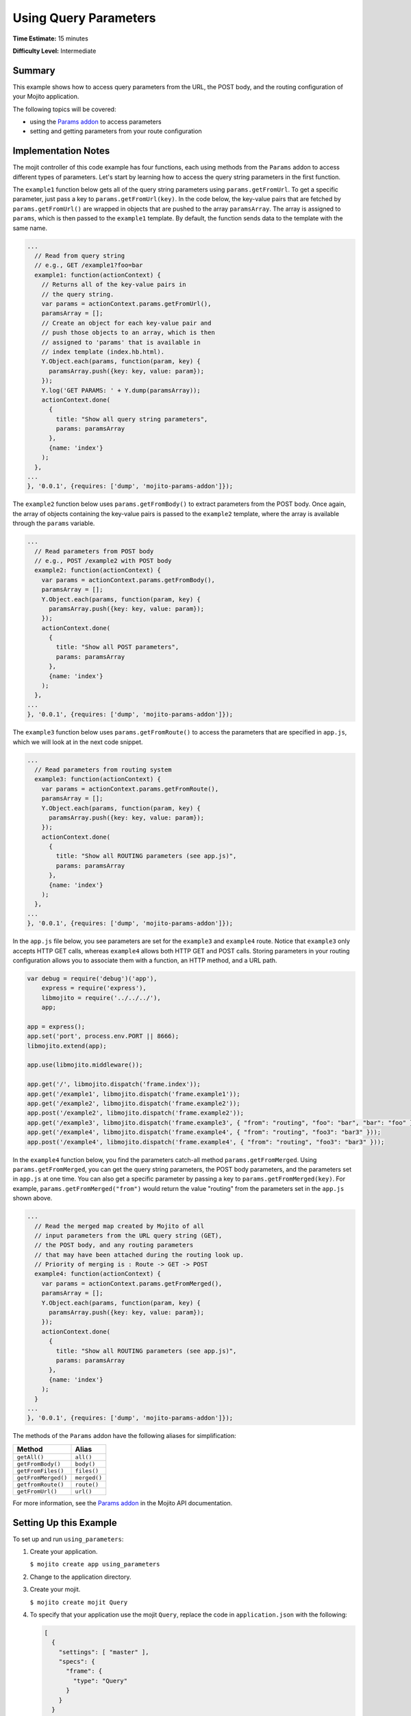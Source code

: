 ======================
Using Query Parameters
======================

**Time Estimate:** 15 minutes

**Difficulty Level:** Intermediate

.. _code_exs_qp-summary:

Summary
=======

This example shows how to access query parameters from the URL, the POST body,
and the routing configuration of your Mojito application.

The following topics will be covered:

- using the `Params addon <../../api/classes/Params.common.html>`_ to access
  parameters
- setting and getting parameters from your route configuration

.. _code_exs_qp-notes:

Implementation Notes
====================

The mojit controller of this code example has four functions, each using
methods from the ``Params`` addon to access different types of parameters.
Let's start by learning how to access the query string parameters in the
first function.

The ``example1`` function below gets all of the query string parameters using
``params.getFromUrl``. To get a specific parameter, just pass a key to
``params.getFromUrl(key)``. In the code below, the key-value pairs that are
fetched by ``params.getFromUrl()`` are wrapped in objects that are pushed to
the array ``paramsArray``. The array is assigned to ``params``, which is then
passed to the ``example1`` template. By default, the function sends data to the
template with the same name.

.. code-block:: javascript

   ...
     // Read from query string
     // e.g., GET /example1?foo=bar
     example1: function(actionContext) {
       // Returns all of the key-value pairs in
       // the query string.
       var params = actionContext.params.getFromUrl(),
       paramsArray = [];
       // Create an object for each key-value pair and
       // push those objects to an array, which is then
       // assigned to 'params' that is available in
       // index template (index.hb.html).
       Y.Object.each(params, function(param, key) {
         paramsArray.push({key: key, value: param});
       });
       Y.log('GET PARAMS: ' + Y.dump(paramsArray));
       actionContext.done(
         {
           title: "Show all query string parameters",
           params: paramsArray
         },
         {name: 'index'}
       );
     },
   ...
   }, '0.0.1', {requires: ['dump', 'mojito-params-addon']});

The ``example2`` function below uses ``params.getFromBody()`` to extract
parameters from the POST body. Once again, the array of objects containing
the key-value pairs is passed to the ``example2`` template, where the array
is available through the ``params`` variable.

.. code-block:: javascript

   ...
     // Read parameters from POST body
     // e.g., POST /example2 with POST body
     example2: function(actionContext) {
       var params = actionContext.params.getFromBody(),
       paramsArray = [];
       Y.Object.each(params, function(param, key) {
         paramsArray.push({key: key, value: param});
       });
       actionContext.done(
         {
           title: "Show all POST parameters",
           params: paramsArray
         },
         {name: 'index'}
       );
     },
   ...
   }, '0.0.1', {requires: ['dump', 'mojito-params-addon']});

The ``example3`` function below uses ``params.getFromRoute()`` to access the
parameters that are specified in ``app.js``, which we will look at in
the next code snippet.

.. code-block:: javascript

   ...
     // Read parameters from routing system
     example3: function(actionContext) {
       var params = actionContext.params.getFromRoute(),
       paramsArray = [];
       Y.Object.each(params, function(param, key) {
         paramsArray.push({key: key, value: param});
       });
       actionContext.done(
         {
           title: "Show all ROUTING parameters (see app.js)",
           params: paramsArray
         },
         {name: 'index'}
       );
     },
   ...
   }, '0.0.1', {requires: ['dump', 'mojito-params-addon']});

In the ``app.js`` file below, you see parameters are set for the
``example3`` and ``example4`` route. Notice that ``example3`` only accepts
HTTP GET calls, whereas ``example4`` allows both HTTP GET and POST calls.
Storing parameters in your routing configuration allows you to associate
them with a function, an HTTP method, and a URL path.

.. code-block:: javascript


   var debug = require('debug')('app'),
       express = require('express'),
       libmojito = require('../../../'),
       app;

   app = express();
   app.set('port', process.env.PORT || 8666);
   libmojito.extend(app);

   app.use(libmojito.middleware());

   app.get('/', libmojito.dispatch('frame.index'));
   app.get('/example1', libmojito.dispatch('frame.example1'));
   app.get('/example2', libmojito.dispatch('frame.example2'));
   app.post('/example2', libmojito.dispatch('frame.example2'));
   app.get('/example3', libmojito.dispatch('frame.example3', { "from": "routing", "foo": "bar", "bar": "foo" }));
   app.get('/example4', libmojito.dispatch('frame.example4', { "from": "routing", "foo3": "bar3" }));
   app.post('/example4', libmojito.dispatch('frame.example4', { "from": "routing", "foo3": "bar3" }));


In the ``example4`` function below, you find the parameters catch-all method
``params.getFromMerged``. Using ``params.getFromMerged``, you can get the query
string parameters, the POST body parameters, and the parameters set in
``app.js`` at one time. You can also get a specific parameter by passing
a key to ``params.getFromMerged(key)``. For example,
``params.getFromMerged("from")`` would return the value "routing" from the
parameters set in the ``app.js`` shown above.

.. code-block:: javascript

   ...
     // Read the merged map created by Mojito of all
     // input parameters from the URL query string (GET),
     // the POST body, and any routing parameters
     // that may have been attached during the routing look up.
     // Priority of merging is : Route -> GET -> POST
     example4: function(actionContext) {
       var params = actionContext.params.getFromMerged(),
       paramsArray = [];
       Y.Object.each(params, function(param, key) {
         paramsArray.push({key: key, value: param});
       });
       actionContext.done(
         {
           title: "Show all ROUTING parameters (see app.js)",
           params: paramsArray
         },
         {name: 'index'}
       );
     }
   ...
   }, '0.0.1', {requires: ['dump', 'mojito-params-addon']});

The methods of the ``Params`` addon have the following aliases for simplification:

+---------------------+--------------+
| Method              | Alias        |
+=====================+==============+
| ``getAll()``        | ``all()``    |
+---------------------+--------------+
| ``getFromBody()``   | ``body()``   |
+---------------------+--------------+
| ``getFromFiles()``  | ``files()``  |
+---------------------+--------------+
| ``getFromMerged()`` | ``merged()`` |
+---------------------+--------------+
| ``getfromRoute()``  | ``route()``  |
+---------------------+--------------+
| ``getFromUrl()``    | ``url()``    |
+---------------------+--------------+


For more information, see the `Params addon <../../api/classes/Params.common.html>`_ in
the Mojito API documentation.

.. _code_exs_qp-ex:

Setting Up this Example
=======================

To set up and run ``using_parameters``:

#. Create your application.

   ``$ mojito create app using_parameters``
#. Change to the application directory.
#. Create your mojit.

   ``$ mojito create mojit Query``
#. To specify that your application use the mojit ``Query``, replace the code in
   ``application.json`` with the following:

   .. code-block:: javascript

      [
        {
          "settings": [ "master" ],
          "specs": {
            "frame": {
              "type": "Query"
            }
          }
        }
      ]

#. Update your ``app.js`` with the following to use Mojito's middleware, configure routing and the port, and
   have your application listen for requests:

   .. code-block:: javascript

      'use strict';

      var debug = require('debug')('app'),
          express = require('express'),
          libmojito = require('mojito'),
          app;

          app = express();
          app.set('port', process.env.PORT || 8666);
          libmojito.extend(app);

          app.use(libmojito.middleware());

          app.get('/status', function (req, res) {
              res.send('200 OK');
          });
          app.get('/', libmojito.dispatch('frame.index'));
          app.get('/example1', libmojito.dispatch('frame.example1'));
          app.get('/example2', libmojito.dispatch('frame.example2'));
          app.post('/example2', libmojito.dispatch('frame.example2'));
          app.get('/example3', libmojito.dispatch('frame.example3', { "from": "routing", "foo": "bar", "bar": "foo" }));
          app.get('/example4', libmojito.dispatch('frame.example4', { "from": "routing", "foo3": "bar3" }));
          app.post('/example4', libmojito.dispatch('frame.example4', { "from": "routing", "foo3": "bar3" }));

          app.listen(app.get('port'), function () {
              debug('Server listening on port ' + app.get('port') + ' ' +
              'in ' + app.get('env') + ' mode');
          });
          module.exports = app;

#. Confirm that your ``package.json`` has the correct dependencies as show below. If not,
   update ``package.json``.

   .. code-block:: javascript

      "dependencies": {
          "debug": "*",
           "mojito": "~0.9.0"
      },
      "devDependencies": {
          "mojito-cli": ">= 0.2.0"
      },

#. From the application directory, install the application dependencies:

   ``$ npm install``

#. Change to ``mojits/Query``.
#. Modify the controller to access different query parameters by replacing the code in
   ``controller.server.js`` with the following:

   .. code-block:: javascript

      YUI.add('query', function(Y, NAME) {
        Y.namespace('mojito.controllers')[NAME] = {

          index: function(actionContext) {
          actionContext.done('Mojito is working.');
          },
          // Read from query string
          // e.g. GET /example1?foo=bar
          example1: function(actionContext) {
            var params = actionContext.params.getFromUrl(),
            paramsArray = [];
            Y.Object.each(params, function(param, key) {
              paramsArray.push({key: key, value: param});
            });
            actionContext.done(
            {
              title: "Show all query string parameters",
              params: paramsArray
            },
            {name: 'index'}
             );
          },
          // Read parameters from POST body
          // e.g. POST /example2 with POST body
          example2: function(actionContext) {
            var params = actionContext.params.getFromBody(),
            paramsArray = [];
            Y.Object.each(params, function(param, key) {
              paramsArray.push({key: key, value: param});
            });
            actionContext.done(
              {
                title: "Show all POST parameters",
                params: paramsArray
              },
              {name: 'index'}
            );
          },
          // Read parameters from routing system
          example3: function(actionContext) {
            var params = actionContext.params.getFromRoute(),
            paramsArray = [];
            Y.Object.each(params, function(param, key) {
              paramsArray.push({key: key, value: param});
            });
            actionContext.done(
              {
                title: "Show all ROUTING parameters (see app.js)",
                params: paramsArray
              },
              { name: 'index'}
            );
          },
          // Read the merged map created by Mojito
          // of all input parameters from URL query
          // string (GET), the POST body, and any
          // routing parameters that may have been
          // attached during routing look up..
          // Priority of merging is : Route -> GET -> POST
          example4: function(actionContext) {
            var params = actionContext.params.getFromMerged(),
            paramsArray = [];
            Y.Object.each(params, function(param, key) {
              paramsArray.push({key: key, value: param});
            });
            actionContext.done(
              {
                title: "Show all ROUTING parameters (see app.js)",
                params: paramsArray
              },
              {name: 'index'}
            );
          }
        };
      }, '0.0.1', {requires: ['dump', 'mojito-params-addon']});

#. To display the key-value pairs from the query string parameters, create the template
   ``views/example1.hb.html`` with the following:

   .. code-block:: html

      <div id="{{mojit_view_id}}" class="mojit">
        <h2>{{title}}</h2>
        List of key value pairs:
        <ul>
        {{#params}}
          <li>{{key}} => {{value}}</li>
        {{/params}}
        </ul>
      </div>

#. To display the key-value pairs from the POST request body parameters, create the
   template ``views/example2.hb.html`` with the following:

   .. code-block:: html

      <div id="post_params">
        <h2>Form for Posting Parameters</h2>
        <form method="post">
          <p>
            Framework: <input type="text" name="framework" value="Mojito"/><br/>
            Addon Used: <input type="text" name="addon" value="params"/><br/>
            Method Called: <input type="text" name="method" value="getFromBody()"/><br/>
            <h3>Type of Parameters Passed</h3>
            <input type="radio" name="param_type" value="POST" checked> POST Body</input><br/>
            <input type="radio" name="param_type" value="query string"> Query String</input><br/><br/>
            <input type="submit" value="Submit"/>
            <input type="reset"/>
          </p>
        </form>
      </div>
      <div id="{{mojit_view_id}}" class="mojit">
        <h2>{{title}}</h2>
        List of key value pairs:
        <ul>
          {{#params}}
          <li>{{key}} => {{value}}</li>
          {{/params}}
        </ul>
      </div>

#. To display the key-value pairs set in ``app.js``, create the template
   ``views/example3.hb.html`` with the following:

   .. code-block:: html

      <div id="{{mojit_view_id}}" class="mojit">
        <h2>{{title}}</h2>
        List of key value pairs:
        <ul>
          {{#params}}
          <li>{{key}} => {{value}}</li>
          {{/params}}
        </ul>
      </div>

#. To display all of the available parameters, create the template
   ``views/example4.hb.html`` with the following:

   .. code-block:: html

      <div id="post_params">
        <h2>Form for Posting Parameters</h2>
        <form method="post">
          <p>
            Framework: <input type="text" name="framework" value="Mojito"/><br/>
            Addon Used: <input type="text" name="addon" value="params"/><br/>
            Method Called: <input type="text" name="method" value="getFromBody()"/><br/>
            <h3>Type of Parameters Passed</h3>
            <input type="radio" name="param_type" value="POST" checked> POST Body</input><br/>
            <input type="radio" name="param_type" value="query string"> Query String</input><br/><br/>
            <input type="submit" value="Submit"/>
            <input type="reset"/>
          </p>
        </form>
      </div>
      <div id="{{mojit_view_id}}" class="mojit">
        <h2>{{title}}</h2>
        List of key value pairs:
        <ul>
          {{#params}}
          <li>{{key}} => {{value}}</li>
          {{/params}}
        </ul>
      </div>

#. From the application directory, run the server.

   ``$ node app.js``
#. To see the query string parameters fetched by the controller, go to the URL with the
   query string below:

   http://localhost:8666/example1?foo=bar&bar=foo
#. To see the POST body parameters fetched by the controller, go to the URL below and
   submit the form on the page.

   http://localhost:8666/example2
#. To see the parameters set in ``app.js``, go to the URL below:

   http://localhost:8666/example3
#. To see the query string parameters, the post body parameters, and those set in
   ``app.js``, go to the URL below and submit the form on the page:

   http://localhost:8666/example4?foo=bar&bar=foo

.. _code_exs_qp-src:

Source Code
===========

- `Mojit Controller <http://github.com/yahoo/mojito/tree/master/examples/developer-guide/using_parameters/mojits/Query/>`_
- `Routing Configuration <http://github.com/yahoo/mojito/tree/master/examples/developer-guide/using_parameters/app.js>`_
- `Using Parameters Application <http://github.com/yahoo/mojito/tree/master/examples/developer-guide/using_parameters/>`_


